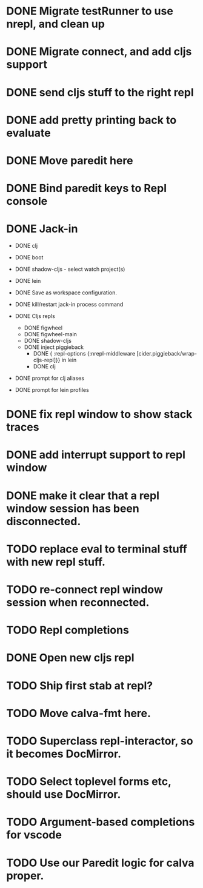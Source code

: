 * DONE Migrate testRunner to use nrepl, and clean up
* DONE Migrate connect, and add cljs support
* DONE send cljs stuff to the right repl
* DONE add pretty printing back to evaluate
* DONE Move paredit here
* DONE Bind paredit keys to Repl console
* DONE Jack-in
    * DONE clj
    * DONE boot
    * DONE shadow-cljs - select watch project(s)
    * DONE lein

    * DONE Save as workspace configuration.

    * DONE kill/restart jack-in process command

    * DONE Cljs repls
        * DONE figwheel
        * DONE figwheel-main
        * DONE shadow-cljs
        * DONE inject piggieback
          * DONE { :repl-options {:nrepl-middleware [cider.piggieback/wrap-cljs-repl]}} in lein
          * DONE clj

    * DONE prompt for clj aliases
    * DONE prompt for lein profiles
    
* DONE fix repl window to show stack traces
* DONE add interrupt support to repl window
* DONE make it clear that a repl window session has been disconnected.
* TODO replace eval to terminal stuff with new repl stuff.
* TODO re-connect repl window session when reconnected.
* TODO Repl completions
* DONE Open new cljs repl
* TODO Ship first stab at repl?

* TODO Move calva-fmt here.
* TODO Superclass repl-interactor, so it becomes DocMirror.
* TODO Select toplevel forms etc, should use DocMirror.
* TODO Argument-based completions for vscode
* TODO Use our Paredit logic for calva proper.
